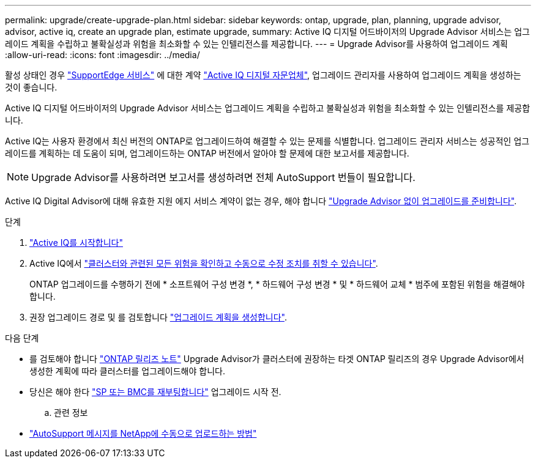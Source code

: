---
permalink: upgrade/create-upgrade-plan.html 
sidebar: sidebar 
keywords: ontap, upgrade, plan, planning, upgrade advisor, advisor, active iq, create an upgrade plan, estimate upgrade, 
summary: Active IQ 디지털 어드바이저의 Upgrade Advisor 서비스는 업그레이드 계획을 수립하고 불확실성과 위험을 최소화할 수 있는 인텔리전스를 제공합니다. 
---
= Upgrade Advisor를 사용하여 업그레이드 계획
:allow-uri-read: 
:icons: font
:imagesdir: ../media/


[role="lead"]
활성 상태인 경우 link:https://www.netapp.com/us/services/support-edge.aspx["SupportEdge 서비스"^] 에 대한 계약 link:https://docs.netapp.com/us-en/active-iq/upgrade_advisor_overview.html["Active IQ 디지털 자문업체"^], 업그레이드 관리자를 사용하여 업그레이드 계획을 생성하는 것이 좋습니다.

Active IQ 디지털 어드바이저의 Upgrade Advisor 서비스는 업그레이드 계획을 수립하고 불확실성과 위험을 최소화할 수 있는 인텔리전스를 제공합니다.

Active IQ는 사용자 환경에서 최신 버전의 ONTAP로 업그레이드하여 해결할 수 있는 문제를 식별합니다. 업그레이드 관리자 서비스는 성공적인 업그레이드를 계획하는 데 도움이 되며, 업그레이드하는 ONTAP 버전에서 알아야 할 문제에 대한 보고서를 제공합니다.


NOTE: Upgrade Advisor를 사용하려면 보고서를 생성하려면 전체 AutoSupport 번들이 필요합니다.

Active IQ Digital Advisor에 대해 유효한 지원 에지 서비스 계약이 없는 경우, 해야 합니다 link:prepare.html["Upgrade Advisor 없이 업그레이드를 준비합니다"].

.단계
. https://aiq.netapp.com/["Active IQ를 시작합니다"^]
. Active IQ에서 link:https://docs.netapp.com/us-en/active-iq/task_view_risk_and_take_action.html["클러스터와 관련된 모든 위험을 확인하고 수동으로 수정 조치를 취할 수 있습니다"^].
+
ONTAP 업그레이드를 수행하기 전에 * 소프트웨어 구성 변경 *, * 하드웨어 구성 변경 * 및 * 하드웨어 교체 * 범주에 포함된 위험을 해결해야 합니다.

. 권장 업그레이드 경로 및 를 검토합니다 link:https://docs.netapp.com/us-en/active-iq/upgrade_advisor_overview.html["업그레이드 계획을 생성합니다"^].


.다음 단계
* 를 검토해야 합니다 link:../release-notes/index.html["ONTAP 릴리즈 노트"] Upgrade Advisor가 클러스터에 권장하는 타겟 ONTAP 릴리즈의 경우 Upgrade Advisor에서 생성한 계획에 따라 클러스터를 업그레이드해야 합니다.
* 당신은 해야 한다 link:reboot-sp-bmc.html["SP 또는 BMC를 재부팅합니다"] 업그레이드 시작 전.
+
.. 관련 정보


* https://kb.netapp.com/on-prem/ontap/Ontap_OS/OS-KBs/How_to_manually_upload_AutoSupport_messages_to_NetApp_in_ONTAP_9["AutoSupport 메시지를 NetApp에 수동으로 업로드하는 방법"^]

